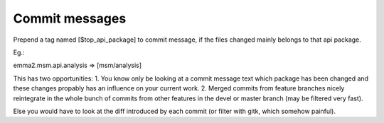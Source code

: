 

Commit messages
---------------

Prepend a tag named [$top_api_package] to commit message, if the files changed
mainly belongs to that api package.

Eg.: 

emma2.msm.api.analysis => [msm/analysis]

This has two opportunitíes:
1. You know only be looking at a commit message text
which package has been changed and these changes propably has an influence on 
your current work.
2. Merged commits from feature branches nicely reintegrate in the whole bunch of
commits from other features in the devel or master branch (may be filtered very 
fast).

Else you would have to look at the diff introduced by each commit (or filter with
gitk, which somehow painful).